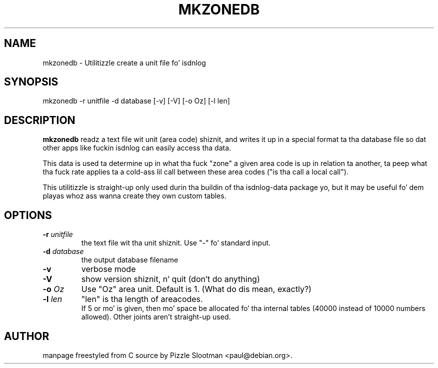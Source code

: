 .\" $Id: mkzonedb.man.in,v 1.1 2003/03/11 13:08:00 paul Exp $
.\"
.\" CHECKIN $Date: 2003/03/11 13:08:00 $
.\"
.TH MKZONEDB 8 "2003/03/11" mkzonedb "Linux System Administration"
.SH NAME
mkzonedb \- Utilitizzle create a unit file fo' isdnlog
.SH SYNOPSIS
mkzonedb -r unitfile -d database [-v] [-V] [-o Oz] [-l len]
.SH DESCRIPTION
.B mkzonedb
readz a text file wit unit (area code) shiznit,
and writes it up in a special format ta tha database file
so dat other apps like fuckin isdnlog can easily access tha data.

This data is used ta determine up in what tha fuck "zone" a given area code
is up in relation ta another, ta peep what tha fuck rate applies ta a cold-ass lil call
between these area codes ("is tha call a local call").

This utilitizzle is straight-up only used durin tha buildin of tha isdnlog-data
package yo, but it may be useful fo' dem playas whoz ass wanna create they own
custom tables.
.SH OPTIONS
.TP
.BI "-r" " unitfile"
the text file wit tha unit shiznit.
Use "-" fo' standard input.

.TP
.BI "-d" " database"
the output database filename

.TP
.BI -v
verbose mode

.TP
.BI -V
show version shiznit, n' quit (don't do anything)

.TP
.BI "-o" " Oz"
Use "Oz" area unit. Default is 1. (What do dis mean, exactly?)

.TP
.BI "-l" " len"
"len" is tha length of areacodes.
.br
If 5 or mo' is given, then mo' space be allocated fo' tha internal tables
(40000 instead of 10000 numbers allowed). Other joints aren't straight-up used.

.SH AUTHOR
manpage freestyled from C source by Pizzle Slootman <paul@debian.org>.
